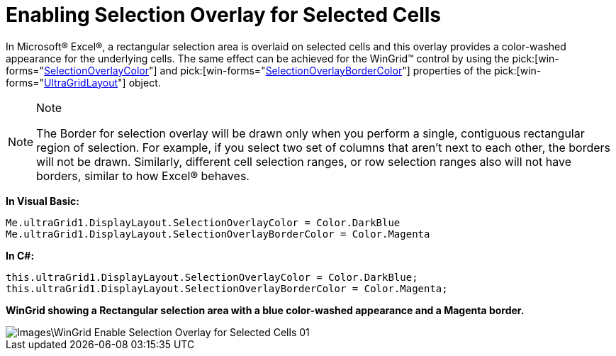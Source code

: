 ﻿////

|metadata|
{
    "name": "wingrid-enabling-selection-overlay-for-selected-cells",
    "controlName": ["WinGrid"],
    "tags": ["Grids","How Do I","Selection"],
    "guid": "{20AA442B-18B7-4F60-94DB-CA0406BD011F}",  
    "buildFlags": [],
    "createdOn": "2009-08-06T14:47:18Z"
}
|metadata|
////

= Enabling Selection Overlay for Selected Cells

In Microsoft® Excel®, a rectangular selection area is overlaid on selected cells and this overlay provides a color-washed appearance for the underlying cells. The same effect can be achieved for the WinGrid™ control by using the  pick:[win-forms="link:{ApiPlatform}win.ultrawingrid{ApiVersion}~infragistics.win.ultrawingrid.ultragridlayout~selectionoverlaycolor.html[SelectionOverlayColor]"]  and  pick:[win-forms="link:{ApiPlatform}win.ultrawingrid{ApiVersion}~infragistics.win.ultrawingrid.ultragridlayout~selectionoverlaybordercolor.html[SelectionOverlayBorderColor]"]  properties of the  pick:[win-forms="link:{ApiPlatform}win.ultrawingrid{ApiVersion}~infragistics.win.ultrawingrid.ultragridlayout.html[UltraGridLayout]"]  object.

.Note
[NOTE]
====
The Border for selection overlay will be drawn only when you perform a single, contiguous rectangular region of selection. For example, if you select two set of columns that aren’t next to each other, the borders will not be drawn. Similarly, different cell selection ranges, or row selection ranges also will not have borders, similar to how Excel® behaves.
====

*In Visual Basic:*

----
Me.ultraGrid1.DisplayLayout.SelectionOverlayColor = Color.DarkBlue
Me.ultraGrid1.DisplayLayout.SelectionOverlayBorderColor = Color.Magenta
----

*In C#:*

----
this.ultraGrid1.DisplayLayout.SelectionOverlayColor = Color.DarkBlue;
this.ultraGrid1.DisplayLayout.SelectionOverlayBorderColor = Color.Magenta;
----

*WinGrid showing a Rectangular selection area with a blue color-washed appearance and a Magenta border.*

image::Images\WinGrid_Enable_Selection_Overlay_for_Selected_Cells_01.png[]
